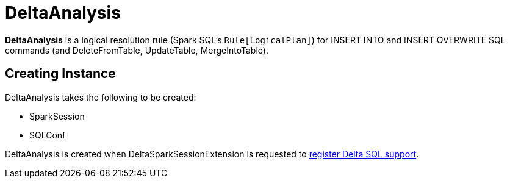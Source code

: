 = DeltaAnalysis

*DeltaAnalysis* is a logical resolution rule (Spark SQL's `Rule[LogicalPlan]`) for INSERT INTO and INSERT OVERWRITE SQL commands (and DeleteFromTable, UpdateTable, MergeIntoTable).

== [[creating-instance]] Creating Instance

DeltaAnalysis takes the following to be created:

* [[session]] SparkSession
* [[conf]] SQLConf

DeltaAnalysis is created when DeltaSparkSessionExtension is requested to xref:DeltaSparkSessionExtension.adoc#apply[register Delta SQL support].
